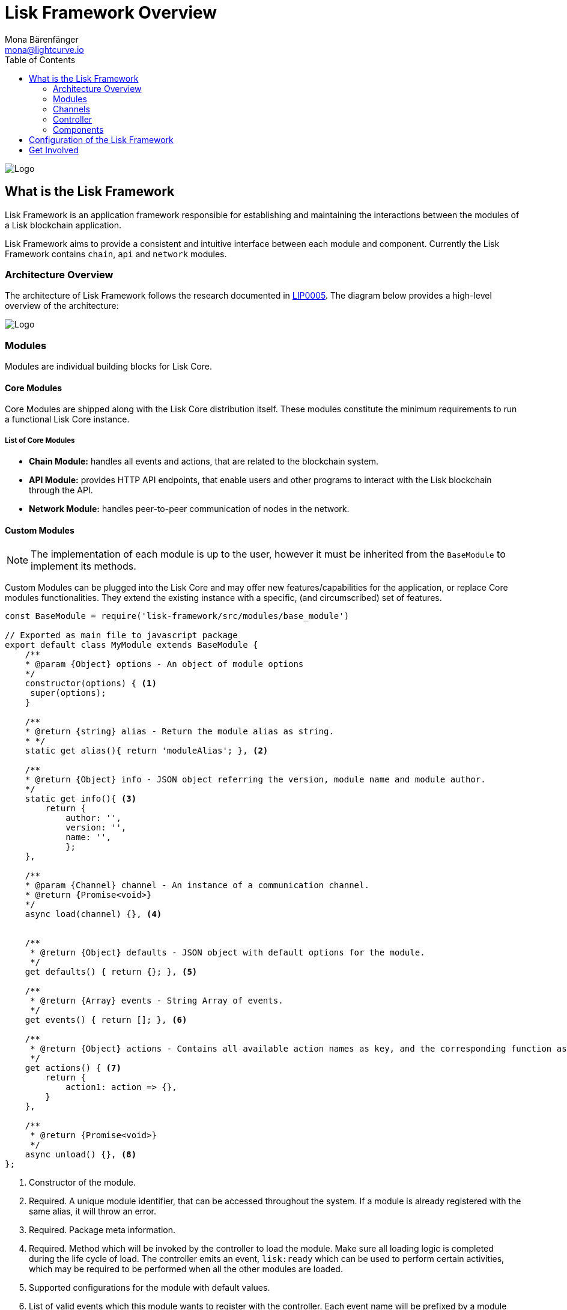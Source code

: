 = Lisk Framework Overview
Mona Bärenfänger <mona@lightcurve.io>
:toc:
:imagesdir: ../../assets/images

image:banner_framework.png[Logo]

== What is the Lisk Framework

Lisk Framework is an application framework responsible for establishing and maintaining the interactions between the modules of a Lisk blockchain application.

Lisk Framework aims to provide a consistent and intuitive interface between each module and component.
Currently the Lisk Framework contains `chain`, `api` and `network` modules.

=== Architecture Overview

The architecture of Lisk Framework follows the research documented in https://github.com/LiskHQ/lips/blob/master/proposals/lip-0005.md[LIP0005].
The diagram below provides a high-level overview of the architecture:

image:diagram_framework.png[Logo]

=== Modules

Modules are individual building blocks for Lisk Core.

==== Core Modules

Core Modules are shipped along with the Lisk Core distribution itself.
These modules constitute the minimum requirements to run a functional Lisk Core instance.

===== List of Core Modules

* *Chain Module:* handles all events and actions, that are related to the blockchain system.
* *API Module:* provides HTTP API endpoints, that enable users and other programs to interact with the Lisk blockchain through the API.
* *Network Module:* handles peer-to-peer communication of nodes in the network.

==== Custom Modules

NOTE: The implementation of each module is up to the user, however it must be inherited from the `BaseModule` to implement its methods.

Custom Modules can be plugged into the Lisk Core and may offer new features/capabilities for the application, or replace Core modules functionalities.
They extend the existing instance with a specific, (and circumscribed) set of features.

[source,js]
----
const BaseModule = require('lisk-framework/src/modules/base_module')

// Exported as main file to javascript package
export default class MyModule extends BaseModule {
    /**
    * @param {Object} options - An object of module options
    */
    constructor(options) { <1>
     super(options);
    }

    /**
    * @return {string} alias - Return the module alias as string.
    * */
    static get alias(){ return 'moduleAlias'; }, <2>

    /**
    * @return {Object} info - JSON object referring the version, module name and module author.
    */
    static get info(){ <3>
        return {
            author: '',
            version: '',
            name: '',
            };
    },

    /**
    * @param {Channel} channel - An instance of a communication channel.
    * @return {Promise<void>}
    */
    async load(channel) {}, <4>


    /**
     * @return {Object} defaults - JSON object with default options for the module.
     */
    get defaults() { return {}; }, <5>

    /**
     * @return {Array} events - String Array of events.
     */
    get events() { return []; }, <6>

    /**
     * @return {Object} actions - Contains all available action names as key, and the corresponding function as value.
     */
    get actions() { <7>
        return {
            action1: action => {},
        }
    },

    /**
     * @return {Promise<void>}
     */
    async unload() {}, <8>
};
----

<1> Constructor of the module.
<2> Required.
A unique module identifier, that can be accessed throughout the system.
If a module is already registered with the same alias, it will throw an error.
<3> Required.
Package meta information.
<4> Required.
Method which will be invoked by the controller to load the module.
Make sure all loading logic is completed during the life cycle of load.
The controller emits an event, `lisk:ready` which can be used to perform certain activities, which may be required to be performed when all the other modules are loaded.
<5> Supported configurations for the module with default values.
<6> List of valid events which this module wants to register with the controller.
Each event name will be prefixed by a module alias, e.g. moduleName:event1.
Listing an event means to register the event in the application.
Any module can subscribe or publish that event in the application.
<7> Object of valid actions which this module wants to register with the controller.
Each action name will be prefixed by a module alias, e.g. moduleName:action1.
The source module can define the action whilst the others can invoke that action.
<8> Method to be invoked by the controller to perform the cleanup.

==== Module Communication

Modules communicate with each other through event-based <<_channels,channels>>.
Modules running in different processes communicate with each other over <<_child-process-channel,IPC channels>>.

By default, modules will run in the same process as the controller, which loads the module.
To load a module in a child process, ensure the `ipc` is enabled in the xref:configuration.adoc#_structure[config] and xref:2.1.0@lisk-core::administration/source.adoc#_command_line_options[set the environment variable] `LISK_CHILD_PROCESS_MODULES` with the module alias.

TIP: If the respective module is using a high amount of CPU power, loading a module in a child process can prevent CPU usage bottlenecks.

Multiple modules can be defined by using commas, as shown here: `LISK_CHILD_PROCESS_MODULES=httpApi,chain`.

==== Module Life Cycle

The <<_controller,controller>> will load/unload each module one after another.
A modules’ life cycle consists of following events in the right order:

*Loading*

* `channel.moduleAlias:registeredToBus`
* `channel.moduleAlias:loading:started`
* `channel.moduleAlias:loading:finished`

=== Channels

[tabs]
====
InMemory Channel::
+
--
Communicates with modules which reside in the same process as the <<_controller, controller>>.

By default, modules will load in the same process as the controller.
--
Child Process Channel::
+
--
Communicates with modules which do not reside in the same process as the Controller.

The following methods are available for every module to use:
--
====

==== subscribe

This is used to subscribe to events occurring on the controller.

[source,js]
----
channel.subscribe("moduleAlias:someEvent", eventObject => {});
----

This function accepts two arguments.
The first is the event name prefixed with the name of the relevant module.
The second argument is a callback which accepts one argument, which will be an instance of an <<_specification_channels_event,event object>>.

==== publish

This is used to publish events to the controller, which will be delivered to all events subscribers.

[source,js]
----
channel.publish('myModule:myContext:myEvent', eventObject);
----

This function accepts two arguments.
The first one is the event name prefixed with the name of the relevant module.
The second argument is the data object to be passed along the event.

==== invoke

This is used to invoke an action for a module.

[source,js]
----
result = await channel.invoke('moduleAlias:someEvent', actionObject);
----

This function accepts two arguments.
The first one is the event name prefixed with the name of the relevant module.
The second argument is the data object to be passed along the action.

==== Event objects

An event object is a simple JavaScript object with the following attributes:

[options="header",]
|===
|Property |Type |Description

|name |string |The name of the event which is triggered.

|module |string |The name of the target module for which event was triggered.

|data |mixed |The data which was sent while publishing the event.
|===

==== Action objects

An action object is a simple javascript object with the following attributes:

[width="100%",cols="11%,7%,82%",options="header",]
|===
|Property |Type |Description

|name |string |Name of the action which is invoked.

|module |string |The name of the target module for which action was invoked.

|source |string |The name of source module which invoked that action.

|params |mixed |The data which was associated with the invocation for the action.
|===

=== Controller

The controller is responsible for initialization the communication bus and any other dependencies required to load the modules.
If any module is configured to load as a child process, then this is performed by the controller.
The controller defines a set of events, that each component can subscribe to.

The following events and actions are available for all enabled modules, and are simultaneously accessible by all enabled modules.

==== Events

[NOTE]
====
Each module can also define its own custom events or actions and will register that list with the controller at the time of initialization.
The controller contains a complete list of events, which may occur in the modules of Lisk Core at any given time.
====

[width="100%",cols="11%,89%",options="header",]
|===
|Event |Description

|moduleAlias:registeredToBus
|Triggered when the module has completed registering its events and actions with the controller.
Hence, when this event is triggered, this ensures the controller has whitelisted its requested events and actions.

|moduleAlias:loading:started |Triggered just before the controller calls the module’s `+load+` method.

|moduleAlias:loading:error |Triggered if any error occurred during the call of the module’s `load` method.

|moduleAlias:loading:finished |Triggered just after the module’s `load` method has completed execution.

|moduleAlias:unloading:started |Triggered just before the controller calls the module’s `unload` method.

|moduleAlias:unloading:error |Triggered if any error occurred during the call of module’s `unload` method.

|moduleAlias:unloading:finished |Triggered just after the module’s `unload` method has completed execution.

|lisk:ready |Triggered when the controller has finished initializing the modules, and each module has been successfully loaded.
|===

==== Actions

[width="100%",cols="21%,79%",options="header",]
|===
|Action |Description

|lisk:getComponentConfig |A controller action to get the configuration of any component defined in the controller space.
|===

=== Components

Components are shared objects within the <<_controller,controller>> layer which any <<_modules,module>> can utilize.
Components can use <<_channels,channels>> if required for implementation behavior.
The following components below are currently available:

==== Cache

This component provides basic caching capabilities, which are generic enough for any module to use if required.

==== Logger

Logger is responsible for all application-level logging activity.
The logger component can be passed to any module, whereby it can be extended by adding module-specific behaviour.

==== Storage

The storage component is responsible for all database activity in the system.
It exposes an interface with specific features for getting or setting particular database entities, and also a raw handler to the database object, so that any module can be extended for its own use.

Further details about the storage component can be found in the dedicated https://github.com/LiskHQ/lips/blob/master/proposals/lip-0011.md[LIP].

== Configuration of the Lisk Framework

Configuration options are located in
* `framework/src/modules/<module-name>/defaults/config.js` for each module
- `framework/src/components/<component-name>/defaults/config.js` for each component.

Each `config.js` file consists of 2 parts:

. JSON-schema specification for all available config options.
. Default values for the available config options for this specific module.

[WARNING]
====
Please do not change the default values in these files directly as they will be overwritten when software updates are performed.
Instead of changing the default values, define the xref:configuration.adoc[custom configuration options] inside your blockchain application.
====

== Get Involved

[cols=",",options="header",]
|===
|Reason |How

|Introduce yourself to our community | https://lisk.chat/[Lisk Discord]

|Found a bug |https://github.com/LiskHQ/lisk/issues/new[Open a new issue]

|Found a security issue
|https://blog.lisk.io/announcing-lisk-bug-bounty-program-5895bdd46ed4[See our bounty program]

|Would like to share your research |https://research.lisk.io[Propose your research]

|Would like to develop with us |https://github.com/LiskHQ/lisk/fork[Create a fork]
|===
